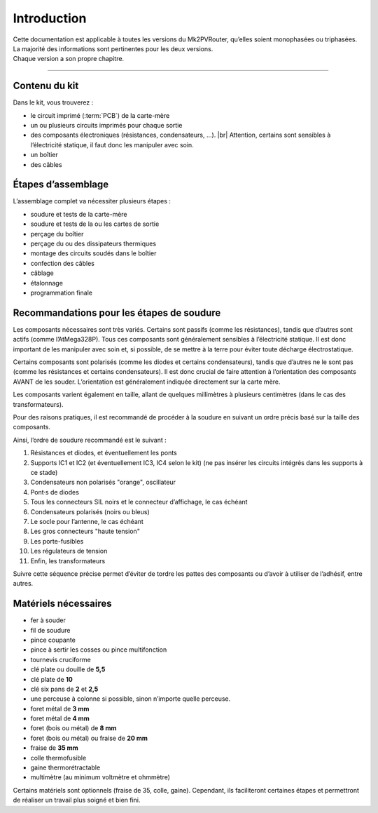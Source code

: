 .. _introduction:

Introduction
============

| Cette documentation est applicable à toutes les versions du Mk2PVRouter, qu’elles soient monophasées ou triphasées.
| La majorité des informations sont pertinentes pour les deux versions.
| Chaque version a son propre chapitre.

-------------

Contenu du kit
--------------

Dans le kit, vous trouverez :

* le circuit imprimé (:term:`PCB`) de la carte-mère
* un ou plusieurs circuits imprimés pour chaque sortie
* des composants électroniques (résistances, condensateurs, …). |br|
  Attention, certains sont sensibles à l’électricité statique, il faut donc les manipuler avec soin.
* un boîtier
* des câbles

Étapes d’assemblage
-------------------

L’assemblage complet va nécessiter plusieurs étapes :

* soudure et tests de la carte-mère
* soudure et tests de la ou les cartes de sortie
* perçage du boîtier
* perçage du ou des dissipateurs thermiques
* montage des circuits soudés dans le boîtier
* confection des câbles
* câblage
* étalonnage
* programmation finale

Recommandations pour les étapes de soudure
------------------------------------------

Les composants nécessaires sont très variés. Certains sont passifs (comme les résistances), tandis que d’autres sont actifs (comme l’AtMega328P).
Tous ces composants sont généralement sensibles à l’électricité statique.
Il est donc important de les manipuler avec soin et, si possible, de se mettre à la terre pour éviter toute décharge électrostatique.

Certains composants sont polarisés (comme les diodes et certains condensateurs), tandis que d’autres ne le sont pas (comme les résistances et certains condensateurs). Il est donc crucial de faire attention à l’orientation des composants AVANT de les souder. L’orientation est généralement indiquée directement sur la carte mère.

Les composants varient également en taille, allant de quelques millimètres à plusieurs centimètres (dans le cas des transformateurs).

Pour des raisons pratiques, il est recommandé de procéder à la soudure en suivant un ordre précis basé sur la taille des composants.

Ainsi, l’ordre de soudure recommandé est le suivant :

#. Résistances et diodes, et éventuellement les ponts
#. Supports IC1 et IC2 (et éventuellement IC3, IC4 selon le kit) (ne pas insérer les circuits intégrés dans les supports à ce stade)
#. Condensateurs non polarisés "orange", oscillateur
#. Pont·s de diodes
#. Tous les connecteurs SIL noirs et le connecteur d’affichage, le cas échéant
#. Condensateurs polarisés (noirs ou bleus)
#. Le socle pour l’antenne, le cas échéant
#. Les gros connecteurs "haute tension"
#. Les porte-fusibles
#. Les régulateurs de tension
#. Enfin, les transformateurs

Suivre cette séquence précise permet d’éviter de tordre les pattes des composants ou d’avoir à utiliser de l’adhésif, entre autres.

Matériels nécessaires
---------------------

* fer à souder
* fil de soudure
* pince coupante
* pince à sertir les cosses ou pince multifonction
* tournevis cruciforme
* clé plate ou douille de **5,5**
* clé plate de **10**
* clé six pans de **2** et **2,5**
* une perceuse à colonne si possible, sinon n’importe quelle perceuse.
* foret métal de **3 mm**
* foret métal de **4 mm**
* foret (bois ou métal) de **8 mm**
* foret (bois ou métal) ou fraise de **20 mm**
* fraise de **35 mm**
* colle thermofusible
* gaine thermorétractable
* multimètre (au minimum voltmètre et ohmmètre)

Certains matériels sont optionnels (fraise de 35, colle, gaine). Cependant, ils faciliteront certaines étapes et permettront de réaliser un travail plus soigné et bien fini.

.. |br| raw:: html

  <br/>